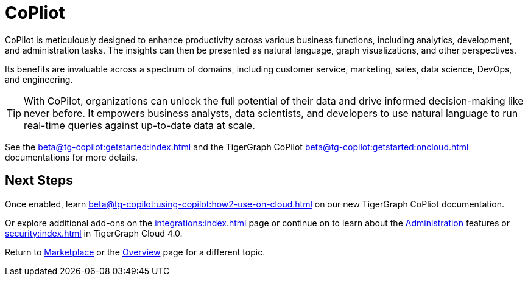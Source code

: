 = CoPliot


CoPilot is meticulously designed to enhance productivity across various business functions, including analytics, development, and administration tasks.
The insights can then be presented as natural language, graph visualizations, and other perspectives.

Its benefits are invaluable across a spectrum of domains, including customer service, marketing, sales, data science, DevOps, and engineering.


[TIP]
====
With CoPilot, organizations can unlock the full potential of their data and drive informed decision-making like never before.
It empowers business analysts, data scientists, and developers to use natural language to run real-time queries against up-to-date data at scale.
====

See the xref:beta@tg-copilot:getstarted:index.adoc[] and the TigerGraph CoPilot xref:beta@tg-copilot:getstarted:oncloud.adoc[] documentations for more details.

== Next Steps

Once enabled, learn xref:beta@tg-copilot:using-copilot:how2-use-on-cloud.adoc[] on our new TigerGraph CoPliot documentation.

Or explore additional add-ons on the xref:integrations:index.adoc[] page or continue on to learn about the xref:administration:index.adoc[Administration] features or xref:security:index.adoc[] in TigerGraph Cloud 4.0.

Return to xref:cloudBeta:integrations:index.adoc[Marketplace] or the xref:cloudBeta:overview:index.adoc[Overview] page for a different topic.

